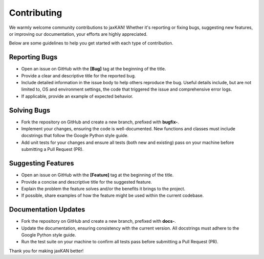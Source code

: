 .. _contributing:

Contributing
============

We warmly welcome community contributions to jaxKAN! Whether it's reporting or fixing bugs, suggesting new features, or improving our documentation, your efforts are highly appreciated.

Below are some guidelines to help you get started with each type of contribution.


Reporting Bugs
--------------

- Open an issue on GitHub with the **[Bug]** tag at the beginning of the title.
- Provide a clear and descriptive title for the reported bug.
- Include detailed information in the issue body to help others reproduce the bug. Useful details include, but are not limited to, OS and environment settings, the code that triggered the issue and comprehensive error logs.
- If applicable, provide an example of expected behavior.

Solving Bugs
------------

- Fork the repository on GitHub and create a new branch, prefixed with **bugfix-**.
- Implement your changes, ensuring the code is well-documented. New functions and classes must include docstrings that follow the Google Python style guide.
- Add unit tests for your changes and ensure all tests (both new and existing) pass on your machine before submitting a Pull Request (PR).


Suggesting Features
-------------------

- Open an issue on GitHub with the **[Feature]** tag at the beginning of the title.
- Provide a concise and descriptive title for the suggested feature.
- Explain the problem the feature solves and/or the benefits it brings to the project.
- If possible, share examples of how the feature might be used within the current codebase.


Documentation Updates
---------------------

- Fork the repository on GitHub and create a new branch, prefixed with **docs-**.
- Update the documentation, ensuring consistency with the current version. All docstrings must adhere to the Google Python style guide.
- Run the test suite on your machine to confirm all tests pass before submitting a Pull Request (PR).


Thank you for making jaxKAN better!
